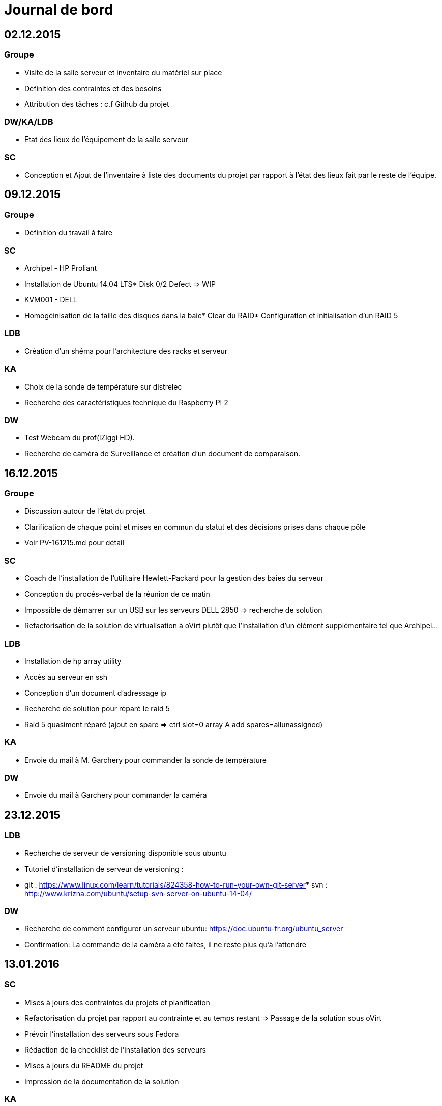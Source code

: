 = Journal de bord

== 02.12.2015

=== Groupe
* Visite de la salle serveur et inventaire du matériel sur place
* Définition des contraintes et des besoins
* Attribution des tâches : c.f Github du projet

=== DW/KA/LDB
* Etat des lieux de l'équipement de la salle serveur

=== SC
* Conception et Ajout de l'inventaire à liste des documents du projet par rapport à l'état des lieux fait par le reste de l'équipe.

== 09.12.2015

=== Groupe
* Définition du travail à faire

=== SC
* Archipel - HP Proliant 
* Installation de Ubuntu 14.04 LTS* Disk 0/2 Defect => WIP
* KVM001 - DELL
* Homogéinisation de la taille des disques dans la baie* Clear du RAID* Configuration et initialisation d'un RAID 5

=== LDB
* Création d'un shéma pour l'architecture des racks et serveur

=== KA
* Choix de la sonde de température sur distrelec
* Recherche des caractéristiques technique du Raspberry PI 2

=== DW
* Test Webcam du prof(iZiggi HD).
* Recherche de caméra de Surveillance et création d'un document de comparaison.

== 16.12.2015

=== Groupe

* Discussion autour de l'état du projet
* Clarification de chaque point et mises en commun du statut et des décisions prises dans chaque pôle
* Voir PV-161215.md pour détail

=== SC
* Coach de l'installation de l'utilitaire Hewlett-Packard pour la gestion des baies du serveur
* Conception du procés-verbal de la réunion de ce matin
* Impossible de démarrer sur un USB sur les serveurs DELL 2850 => recherche de solution
* Refactorisation de la solution de virtualisation à oVirt plutôt que l'installation d'un élément supplémentaire tel que Archipel...

=== LDB
* Installation de hp array utility
* Accès au serveur en ssh
* Conception d'un document d'adressage ip
* Recherche de solution pour réparé le raid 5
* Raid 5 quasiment réparé (ajout en spare => ctrl slot=0 array A add spares=allunassigned)

=== KA
* Envoie du mail à M. Garchery pour commander la sonde de température

=== DW
* Envoie du mail à Garchery pour commander la caméra

== 23.12.2015

=== LDB
* Recherche de serveur de versioning disponible sous ubuntu
* Tutoriel d'installation de serveur de versioning :
* git : https://www.linux.com/learn/tutorials/824358-how-to-run-your-own-git-server[https://www.linux.com/learn/tutorials/824358-how-to-run-your-own-git-server]* svn : http://www.krizna.com/ubuntu/setup-svn-server-on-ubuntu-14-04/[http://www.krizna.com/ubuntu/setup-svn-server-on-ubuntu-14-04/]

=== DW
* Recherche de comment configurer un serveur ubuntu: https://doc.ubuntu-fr.org/ubuntu_server[https://doc.ubuntu-fr.org/ubuntu_server]
* Confirmation: La commande de la caméra a été faites, il ne reste plus qu'à l'attendre

== 13.01.2016

=== SC
* Mises à jours des contraintes du projets et planification
* Refactorisation du projet par rapport au contrainte et au temps restant => Passage de la solution sous oVirt
* Prévoir l'installation des serveurs sous Fedora
* Rédaction de la checklist de l'installation des serveurs
* Mises à jours du README du projet
* Impression de la documentation de la solution

=== KA
* Installation et branchement du rasbperry PI 2
* Recherche internet sur la conversion analogique à numérique

=== DW
* Test d'une caméra IP preter par le prof en attendant la mienne
* Réussite de détection de mouvement

=== LDB

* Installation d'Ubuntu sur tout les serveurs (CD intitulé 'Ubuntu' contiennent un soft pour tester la RAM)
* Déplacement des serveurs le temps de leur installation (Fedora)

== 20.01.2016

=== Groupe
* Mise en commun
* Visite de Monsieur Maréchal

=== SC
* Rédaction du PV de la réunion
* Entrevue avec le client
* Mises à jours de la date prévu de la pose du sol
* Mises à jours de la date prévu des fibres
* Démantelement du serveur HS, récupération du matérielRAM, Carte SAS, Disque SCSI
* Supervision Installation des serveurs

=== KA
* Programmation de la sonde de température (pas fini)
* Recherche sur comment programmer le raspberry PI

=== DW
* Caméra reçu, découverte de la caméra
* Installation et compréhension de la configuration
* Problème de serveur smtp

=== LDB
* Installation oVirt sur un serveur en raid 5 (Impossible - Fedora 23)
* Passage du serveur raid 5 en raid 1 (Prévu)
* Installation de oVirt node sur les hosts (Impossible tant que hyperviseur pas fait)

== 27.01.2016

=== SC
* Supervision de la mise en place des RAID

=== KA
* Absent

=== DW
* Absent

=== LDB
* création de raid 5 sur l'hyperviseur
* création de raid 0 sur tous les serveurs 2 baies
* installation de proxmox

== 03.02.2016

=== SC
* Ré-installation de tous les serveurs en se basant sur le plan d'adressage IP.
* Création du cluster HPVIRT

=== KA
* Documentation + planification page web

=== DW
* Création de la documentation de la caméra
* Toujours le problème du smtp

=== LDB
* Ré-installation de tous les serveurs en se basant sur le plan d'adressage IP.
* Recherche de cable pour le SAS : HP External SAS Cable - 2m 389668-B21 (image SAS_Cable.png présente sur github)

== 10.02.2016

=== SC
* Supervision de la réinstallation des serveurs

=== KA
* Installation de MYSQL et Apache
* Création de la base de donnée de température

=== DW
* Recherche de solution pour faire de la detection de mouvement

=== LDB
* Ré-installation de tous les serveurs car plan d'addressage était faux

== 17.02.2016
* Vacances

== 24.02.2016

=== SC
* Déménagement des serveurs présent dans la salle de classe au sous-sol
* Installation des serveurs dans le rack
* Installation de l'onduleur
* Installation du switch
* Installation du SAS
* Cablâge des serveurs à l'alimentation
* Cablâge des serveurs au switch
* Cablâge du SAS au serveur
* Supervision et analyse du travail de dashboard de Monsieur Amacker
* Aide ajout du projet de Monsieur Amacker au github du projet principale
* Rédaction et envoi d'un Mail à Monsieur Marechal concernant la prise murale non alimentée dans la salle serveur
* Check et test du pourquoi la prise murale est down avec Monsieur Marechal
* Rédaction et envoi d'un Mail à Monsieur Marechal avec les références du switch et numéro de la prise posant problème
* Suite à d'autre test => Le switch cisco pose problème...
* Installation d'un switch gigabit 8port et branchement des serveurs dessus.

=== LDB
* Déménagement des serveurs présent dans la salle de classe au sous-sol
* Installation des serveurs dans le rack
* Installation de l'onduleur
* Installation du switch
* Installation du SAS
* Cablâge des serveurs à l'alimentation
* Cablâge des serveurs au switch
* Rédaction de la documentation concernant l'équipement mis en place

=== DW
* Solution pour detection de mouvement trouver. Faire un ftp, enregistrer les images de detection et video dessus.Vérifier les fichiers de celui ci en php et afficher la dernière detection

=== KA
* Absent

== 09.03.2016

=== SC
* Installation d'openfiler sur le serveur
* Ré-installation des deux proxmox
* Mises à jours de la documentation
* Supervision du travail restant
* DO IT : http://www.pihomeserver.fr/2013/10/29/raspberry-pi-home-server-utiliser-sonde-temperature-etanche-ds18b20/[http://www.pihomeserver.fr/2013/10/29/raspberry-pi-home-server-utiliser-sonde-temperature-etanche-ds18b20/]

=== LDB
* [Temporaire]
* Création d'un cluster dans proxmox
* Création d'un node et ajout des serveur sur le même node
* Création d'un volume NFS sur openfiler
* Partage du volume avec les autres serveurs
* Mise en place des droits sur le volume
* Ajout du volume openfiler sur les proxmox
* (https://unixserveradmin.wordpress.com/2014/02/10/how-to-add-cluster-or-node-in-proxmox-ve/[https://unixserveradmin.wordpress.com/2014/02/10/how-to-add-cluster-or-node-in-proxmox-ve/])
* (http://www.vmwarebits.com/content/install-and-configure-openfiler-esxi-shared-storage-nfs-and-iscsi[http://www.vmwarebits.com/content/install-and-configure-openfiler-esxi-shared-storage-nfs-and-iscsi])
* (https://pve.proxmox.com/wiki/Storage_Model[https://pve.proxmox.com/wiki/Storage_Model])

=== DW
* A remplir !

=== KA
* Changement de sonde de température
* Élaboration du schéma électronique

== 16.03.2016

=== SC
* Création d'une appliance FTP
* Création d'une applicance LAMP
* Superivison de l'installation de la caméra
* Superivison de la mise en place de la documentation
* Résolution de problème concernant le RasberryPi
* Mise en production du Dashboard créé par M. Wacker

=== LDB
* Avancement de la documentation
* Récuperation de tous les numéro de série
* Mise en place de la caméra sur un serveur

=== KA
* Sonde de température fonctionnel
